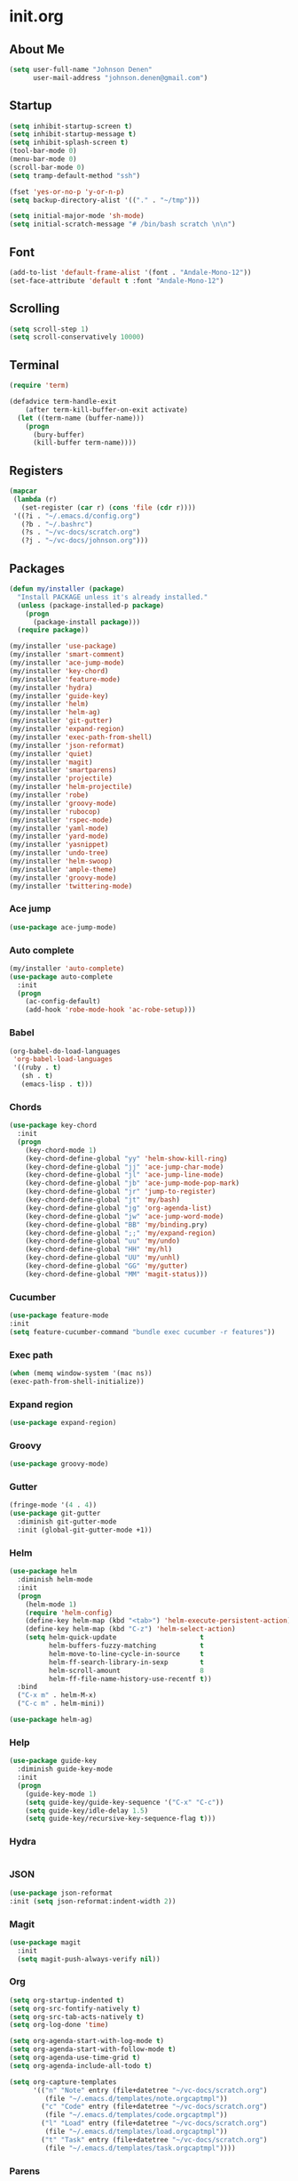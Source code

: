 * init.org
** About Me
#+BEGIN_SRC emacs-lisp
  (setq user-full-name "Johnson Denen"
        user-mail-address "johnson.denen@gmail.com")
#+END_SRC
** Startup
#+BEGIN_SRC emacs-lisp
  (setq inhibit-startup-screen t)
  (setq inhibit-startup-message t)
  (setq inhibit-splash-screen t)
  (tool-bar-mode 0)
  (menu-bar-mode 0)
  (scroll-bar-mode 0)
  (setq tramp-default-method "ssh")
#+END_SRC

#+BEGIN_SRC emacs-lisp
  (fset 'yes-or-no-p 'y-or-n-p)
  (setq backup-directory-alist '(("." . "~/tmp")))
#+END_SRC

#+BEGIN_SRC emacs-lisp
  (setq initial-major-mode 'sh-mode)
  (setq initial-scratch-message "# /bin/bash scratch \n\n")
#+END_SRC
** Font
#+BEGIN_SRC emacs-lisp
  (add-to-list 'default-frame-alist '(font . "Andale-Mono-12"))
  (set-face-attribute 'default t :font "Andale-Mono-12")
#+END_SRC
** Scrolling
#+BEGIN_SRC emacs-lisp
  (setq scroll-step 1)
  (setq scroll-conservatively 10000)
#+END_SRC
** Terminal
#+BEGIN_SRC emacs-lisp
(require 'term)
#+END_SRC

#+BEGIN_SRC emacs-lisp
(defadvice term-handle-exit
    (after term-kill-buffer-on-exit activate)
  (let ((term-name (buffer-name)))
    (progn
      (bury-buffer)
      (kill-buffer term-name))))
#+END_SRC
** Registers
#+BEGIN_SRC emacs-lisp
  (mapcar
   (lambda (r)
     (set-register (car r) (cons 'file (cdr r))))
   '((?i . "~/.emacs.d/config.org")
     (?b . "~/.bashrc")
     (?s . "~/vc-docs/scratch.org")
     (?j . "~/vc-docs/johnson.org")))
#+END_SRC
** Packages
#+BEGIN_SRC emacs-lisp
  (defun my/installer (package)
    "Install PACKAGE unless it's already installed."
    (unless (package-installed-p package)
      (progn
        (package-install package)))
    (require package))
#+END_SRC

#+BEGIN_SRC emacs-lisp
  (my/installer 'use-package)
  (my/installer 'smart-comment)
  (my/installer 'ace-jump-mode)
  (my/installer 'key-chord)
  (my/installer 'feature-mode)
  (my/installer 'hydra)
  (my/installer 'guide-key)
  (my/installer 'helm)
  (my/installer 'helm-ag)
  (my/installer 'git-gutter)
  (my/installer 'expand-region)
  (my/installer 'exec-path-from-shell)
  (my/installer 'json-reformat)
  (my/installer 'quiet)
  (my/installer 'magit)
  (my/installer 'smartparens)
  (my/installer 'projectile)
  (my/installer 'helm-projectile)
  (my/installer 'robe)
  (my/installer 'groovy-mode)
  (my/installer 'rubocop)
  (my/installer 'rspec-mode)
  (my/installer 'yaml-mode)
  (my/installer 'yard-mode)
  (my/installer 'yasnippet)
  (my/installer 'undo-tree)
  (my/installer 'helm-swoop)
  (my/installer 'ample-theme)
  (my/installer 'groovy-mode)
  (my/installer 'twittering-mode)
#+END_SRC
*** Ace jump
#+BEGIN_SRC emacs-lisp
  (use-package ace-jump-mode)
#+END_SRC
*** Auto complete
#+BEGIN_SRC emacs-lisp
  (my/installer 'auto-complete)
  (use-package auto-complete
    :init
    (progn
      (ac-config-default)
      (add-hook 'robe-mode-hook 'ac-robe-setup)))
#+END_SRC
*** Babel
#+BEGIN_SRC emacs-lisp
  (org-babel-do-load-languages
   'org-babel-load-languages
   '((ruby . t)
     (sh . t)
     (emacs-lisp . t)))
#+END_SRC
*** Chords
#+BEGIN_SRC emacs-lisp
  (use-package key-chord
    :init
    (progn
      (key-chord-mode 1)
      (key-chord-define-global "yy" 'helm-show-kill-ring)
      (key-chord-define-global "jj" 'ace-jump-char-mode)
      (key-chord-define-global "jl" 'ace-jump-line-mode)
      (key-chord-define-global "jb" 'ace-jump-mode-pop-mark)
      (key-chord-define-global "jr" 'jump-to-register)
      (key-chord-define-global "jt" 'my/bash)
      (key-chord-define-global "jg" 'org-agenda-list)
      (key-chord-define-global "jw" 'ace-jump-word-mode)
      (key-chord-define-global "BB" 'my/binding.pry)
      (key-chord-define-global ";;" 'my/expand-region)
      (key-chord-define-global "uu" 'my/undo)
      (key-chord-define-global "HH" 'my/hl)
      (key-chord-define-global "UU" 'my/unhl)
      (key-chord-define-global "GG" 'my/gutter)
      (key-chord-define-global "MM" 'magit-status)))
#+END_SRC
*** Cucumber
#+BEGIN_SRC emacs-lisp
  (use-package feature-mode
  :init
  (setq feature-cucumber-command "bundle exec cucumber -r features"))
#+END_SRC
*** Exec path
#+BEGIN_SRC emacs-lisp
  (when (memq window-system '(mac ns))
  (exec-path-from-shell-initialize))
#+END_SRC
*** Expand region
#+BEGIN_SRC emacs-lisp
  (use-package expand-region)
#+END_SRC
*** Groovy
#+BEGIN_SRC emacs-lisp
  (use-package groovy-mode)
#+END_SRC
*** Gutter
#+BEGIN_SRC emacs-lisp
  (fringe-mode '(4 . 4))
  (use-package git-gutter
    :diminish git-gutter-mode
    :init (global-git-gutter-mode +1))
#+END_SRC
*** Helm
#+BEGIN_SRC emacs-lisp
  (use-package helm
    :diminish helm-mode
    :init
    (progn
      (helm-mode 1)
      (require 'helm-config)
      (define-key helm-map (kbd "<tab>") 'helm-execute-persistent-action)
      (define-key helm-map (kbd "C-z") 'helm-select-action)
      (setq helm-quick-update                     t
            helm-buffers-fuzzy-matching           t
            helm-move-to-line-cycle-in-source     t
            helm-ff-search-library-in-sexp        t
            helm-scroll-amount                    8
            helm-ff-file-name-history-use-recentf t))
    :bind
    ("C-x m" . helm-M-x)
    ("C-c m" . helm-mini))
#+END_SRC

#+BEGIN_SRC emacs-lisp
(use-package helm-ag)
#+END_SRC
*** Help
#+BEGIN_SRC emacs-lisp
  (use-package guide-key
    :diminish guide-key-mode
    :init
    (progn
      (guide-key-mode 1)
      (setq guide-key/guide-key-sequence '("C-x" "C-c"))
      (setq guide-key/idle-delay 1.5)
      (setq guide-key/recursive-key-sequence-flag t)))
#+END_SRC
*** Hydra
#+BEGIN_SRC emacs-lisp
  
#+END_SRC
*** JSON
#+BEGIN_SRC emacs-lisp
  (use-package json-reformat
  :init (setq json-reformat:indent-width 2))
#+END_SRC
*** Magit
#+BEGIN_SRC emacs-lisp
(use-package magit
  :init
  (setq magit-push-always-verify nil))
#+END_SRC
*** Org
#+BEGIN_SRC emacs-lisp
  (setq org-startup-indented t)
  (setq org-src-fontify-natively t)
  (setq org-src-tab-acts-natively t)
  (setq org-log-done 'time)
#+END_SRC

#+BEGIN_SRC emacs-lisp
  (setq org-agenda-start-with-log-mode t)
  (setq org-agenda-start-with-follow-mode t)
  (setq org-agenda-use-time-grid t)
  (setq org-agenda-include-all-todo t)
#+END_SRC

#+BEGIN_SRC emacs-lisp
  (setq org-capture-templates
        '(("n" "Note" entry (file+datetree "~/vc-docs/scratch.org")
           (file "~/.emacs.d/templates/note.orgcaptmpl"))
          ("c" "Code" entry (file+datetree "~/vc-docs/scratch.org")
           (file "~/.emacs.d/templates/code.orgcaptmpl"))
          ("l" "Load" entry (file+datetree "~/vc-docs/scratch.org")
           (file "~/.emacs.d/templates/load.orgcaptmpl"))
          ("t" "Task" entry (file+datetree "~/vc-docs/scratch.org")
           (file "~/.emacs.d/templates/task.orgcaptmpl"))))
#+END_SRC
*** Parens
#+BEGIN_SRC emacs-lisp
  (use-package smartparens
  :diminish smartparens-mode
  :init
  (progn
    (require 'smartparens-config)
    (require 'smartparens-ruby)
    (smartparens-global-mode 1)
    (show-smartparens-global-mode 1)))
#+END_SRC

*** Projectile
#+BEGIN_SRC emacs-lisp
  (use-package projectile
    :init (projectile-global-mode t))
#+END_SRC

#+BEGIN_SRC emacs-lisp
  (use-package helm-projectile
    :init (helm-projectile-on))
#+END_SRC
*** Quiet
#+BEGIN_SRC emacs-lisp
  (use-package quiet
    :init (setq quiet-timer 30))
#+END_SRC
*** RSpec
#+BEGIN_SRC emacs-lisp
  (use-package rspec-mode
  :diminish rspec-mode
  :init
  (progn
    (setq rspec-use-rake-when-possible nil)
    (add-to-list 'rspec-primary-source-dirs "factories")
    (setq rspec-command-options "--format progress"))
  :bind
  ("C-c , T" . rspec-find-spec-or-target-other-window))
#+END_SRC
*** Rubocop
#+BEGIN_SRC emacs-lisp
  (use-package rubocop)
#+END_SRC
*** Ruby
#+BEGIN_SRC emacs-lisp
  (use-package robe
    :init 
    (add-hook 'ruby-mode-hook 'robe-mode))
#+END_SRC

#+BEGIN_SRC emacs-lisp
  (use-package yard-mode
    :diminish yard-mode
    :init (add-hook 'ruby-mode-hook 'yard-mode))
#+END_SRC
*** Smart Comment
#+BEGIN_SRC emacs-lisp
(use-package smart-comment
  :bind
  ("M-;" . smart-comment))
#+END_SRC
*** Swoop
#+BEGIN_SRC emacs-lisp
  (use-package helm-swoop
    :bind
    ("C-s" . helm-swoop-without-pre-input)
    ("C-r" . helm-swoop)
    ("C-M-s" . helm-multi-swoop-org))
#+END_SRC
*** Theme
#+BEGIN_SRC emacs-lisp
  (load-theme 'ample t)
  (set-face-attribute 'default nil :height 96)
  (set-face-attribute 'fringe nil :background "#2d2d2d")
  (set-face-attribute 'vertical-border nil :foreground (face-attribute 'fringe :background))
  (add-to-list 'default-frame-alist '(height . 40))
  (add-to-list 'default-frame-alist '(width . 90))
#+END_SRC
*** Twitter
#+BEGIN_SRC emacs-lisp
    (use-package twittering-mode
      :init
      (progn
        (setq twittering-icon-mode t)
        (setq twittering-use-master-password t)))
#+END_SRC
*** Undo
#+BEGIN_SRC emacs-lisp
  (use-package undo-tree
    :diminish undo-tree-mode
    :init (global-undo-tree-mode 1))
#+END_SRC
*** YAML
#+BEGIN_SRC emacs-lisp
  (use-package yaml-mode)
#+END_SRC
*** YASnippet
#+BEGIN_SRC emacs-lisp
  (use-package yasnippet
    :init 
    (progn
      (setq yas-snippet-dirs '("~/.emacs.d/snippets"))
      (yas-reload-all)
      (add-hook 'ruby-mode-hook 'yas-minor-mode)))
#+END_SRC
** Custom
*** Expand
#+BEGIN_SRC emacs-lisp
  (defun my/expand-region ()
    "Expand region into hydra."
    (interactive)
    (progn
      (er/expand-region 1)
      (hydra/expand/body)))
#+END_SRC
*** Gutter
#+BEGIN_SRC emacs-lisp
  (defun my/gutter ()
    "Open git-gutter hydra"
    (interactive)
    (hydra/gutter/body))
#+END_SRC
*** Highlights
#+BEGIN_SRC emacs-lisp
(defun my/hl ()
  "Highlight word at point."
  (interactive)
  (setq my/hl-phrase (thing-at-point 'word))
  (highlight-phrase my/hl-phrase))

(defun my/unhl ()
  "Unhighlight previously highlighted word."
  (interactive)
  (unhighlight-regexp my/hl-phrase))
#+END_SRC
*** Hydras
#+BEGIN_SRC emacs-lisp
  (defhydra hydra/undo ()
    "Undo"
    ("u" undo-tree-undo "Undo")
    ("r" undo-tree-redo "Redo")
    ("q" keyboard-quit "Quit" :exit t))
#+END_SRC

#+BEGIN_SRC emacs-lisp
  (defhydra hydra/expand ()
    "Expand"
    ("x" er/expand-region "Expand")
    ("c" er/contract-region "Contract")
    ("w" kill-region "Kill")
    ("y" yank "Yank")
    ("m" helm-M-x "Command")
    ("q" keyboard-quit "Quit" :exit t))
#+END_SRC

#+BEGIN_SRC emacs-lisp
  (defhydra hydra/gutter ()
    "Git"
    ("n" git-gutter:next-hunk "Next")
    ("p" git-gutter:previous-hunk "Prev")
    ("s" git-gutter:stage-hunk "Stage")
    ("r" git-gutter:revert-hunk "Revert")
    ("u" git-gutter:update-all-windows "Update")
    ("q" keyboard-quit "Quit" :exit t))
#+END_SRC
*** KBDs
#+BEGIN_SRC emacs-lisp
  (bind-key "C-x k" 'bury-buffer)
  (bind-key "C-x C-k" 'kill-this-buffer)
  (bind-key "C-+" 'text-scale-increase)
  (bind-key "C--" 'text-scale-decrease)
  (bind-key "C-<" 'shrink-window-horizontally)
  (bind-key "C->" 'enlarge-window-horizontally)
  (bind-key "C-," 'shrink-window)
  (bind-key "C-." 'enlarge-window)
  (bind-key "C-c c" 'org-capture)
  (bind-key "s-b" 'backward-sexp)
  (bind-key "s-f" 'forward-sexp)
#+END_SRC
*** Ruby
#+BEGIN_SRC emacs-lisp
  (defun my/binding.pry ()
    "Insert binding.pry."
    (interactive)
    (insert-before-markers "require 'pry'; binding.pry"))
#+END_SRC
*** Terminal
#+BEGIN_SRC emacs-lisp
  (defun my/term-finder (tname cmd)
    "Switch to or open a term buffer."
    (let ((term-name (concat "*" tname "*")))
      (if (get-buffer term-name)
          (switch-to-buffer term-name)
        (ansi-term cmd tname))))
#+END_SRC

#+BEGIN_SRC emacs-lisp
  (defun my/bash ()
    "Open terminal to bash."
    (interactive)
    (my/term-finder "bash" "/bin/bash"))
#+END_SRC

#+BEGIN_SRC emacs-lisp
  (defun my/pry ()
    "Open terminal to Pry."
    (interactive)
    (my/term-finder "pry" "Pry"))
#+END_SRC
*** Undo
#+BEGIN_SRC emacs-lisp
  (defun my/undo ()
    "Undo last edit into hydra."
    (interactive)
    (progn
      (undo-tree-undo)
      (hydra/undo/body)))
#+END_SRC
** Server
#+BEGIN_SRC emacs-lisp
(server-mode 1)
#+END_SRC
